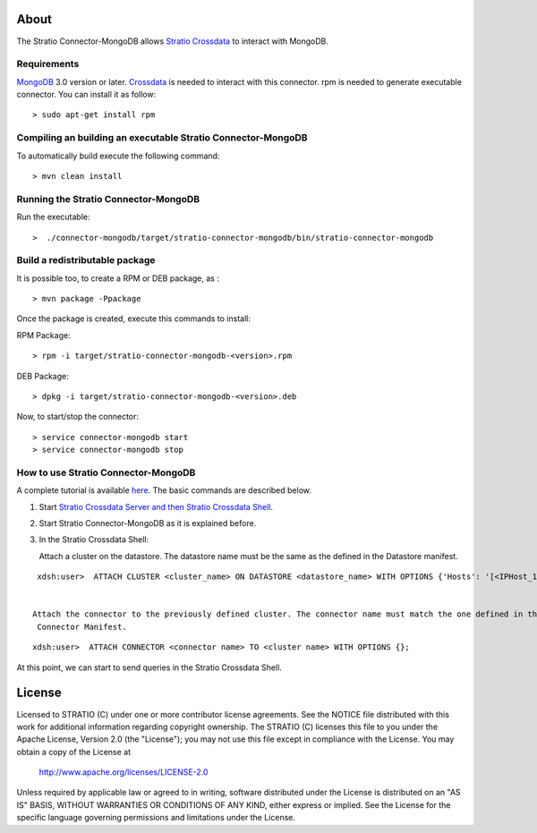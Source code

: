 About
=====

The Stratio Connector-MongoDB allows `Stratio Crossdata <http://docs.stratio.com/modules/crossdata/0.4/index.html>`_ to interact with MongoDB.

Requirements
------------

`MongoDB <http://www.mongodb.org/downloads>`_ 3.0 version or later.
`Crossdata <http://docs.stratio.com/modules/crossdata/0.4/index.html>`__ is needed to interact with this connector.
rpm is needed to generate executable connector. You can install it as follow:
::

 > sudo apt-get install rpm

Compiling an building an executable Stratio Connector-MongoDB
-------------------------------------------------------------
To automatically build execute the following command:

::

   > mvn clean install
   

Running the Stratio Connector-MongoDB
-------------------------------------

Run the executable:

::

    >  ./connector-mongodb/target/stratio-connector-mongodb/bin/stratio-connector-mongodb
::

Build a redistributable package
-------------------------------

It is possible too, to create a RPM or DEB package, as :

::

   > mvn package -Ppackage


Once the package is created, execute this commands to install:

RPM Package:

::

    > rpm -i target/stratio-connector-mongodb-<version>.rpm



DEB Package:

::

    > dpkg -i target/stratio-connector-mongodb-<version>.deb



Now, to start/stop the connector:

::

    > service connector-mongodb start
    > service connector-mongodb stop


How to use Stratio Connector-MongoDB
------------------------------------

A complete tutorial is available `here <http://docs.stratio.com/modules/stratio-connector-mongodb/0.5/
First_Steps.html>`__. The basic commands are described below.

1. Start `Stratio Crossdata Server and then Stratio Crossdata Shell <http://docs.stratio.com/modules/crossdata/0.4/index.html>`__.

2. Start Stratio Connector-MongoDB as it is explained before.

3. In the Stratio Crossdata Shell:

   Attach a cluster on the datastore. The datastore name must be the same
   as the defined in the Datastore manifest.

::

    xdsh:user>  ATTACH CLUSTER <cluster_name> ON DATASTORE <datastore_name> WITH OPTIONS {'Hosts': '[<IPHost_1,IPHost_2,...,IPHost_n>]', 'Port': '[<PortHost_1,PortHost_2,...,PortHost_n>]'};


   Attach the connector to the previously defined cluster. The connector name must match the one defined in the
    Connector Manifest.

::

    xdsh:user>  ATTACH CONNECTOR <connector name> TO <cluster name> WITH OPTIONS {};

At this point, we can start to send queries in the Stratio Crossdata Shell.

License
=======

Licensed to STRATIO (C) under one or more contributor license agreements.
See the NOTICE file distributed with this work for additional information
regarding copyright ownership.  The STRATIO (C) licenses this file
to you under the Apache License, Version 2.0 (the
"License"); you may not use this file except in compliance
with the License.  You may obtain a copy of the License at

  http://www.apache.org/licenses/LICENSE-2.0

Unless required by applicable law or agreed to in writing,
software distributed under the License is distributed on an
"AS IS" BASIS, WITHOUT WARRANTIES OR CONDITIONS OF ANY
KIND, either express or implied.  See the License for the
specific language governing permissions and limitations
under the License.
